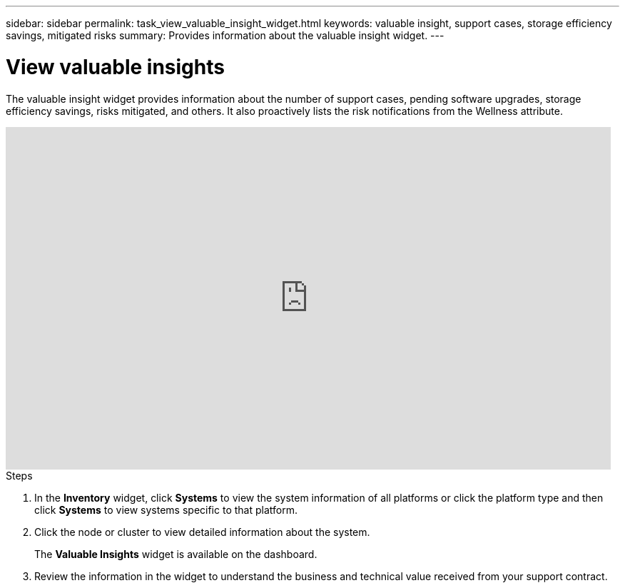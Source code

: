 ---
sidebar: sidebar
permalink: task_view_valuable_insight_widget.html
keywords: valuable insight, support cases, storage efficiency savings, mitigated risks
summary: Provides information about the valuable insight widget.
---

= View valuable insights
:toc: macro
:toclevels: 1
:hardbreaks:
:nofooter:
:icons: font
:linkattrs:
:imagesdir: ./media/

[.lead]
The valuable insight widget provides information about the number of support cases, pending software upgrades, storage efficiency savings, risks mitigated, and others. It also proactively lists the risk notifications from the Wellness attribute.

video::QPJY2TWnRxQ[youtube, width=848, height=480]

.Steps
. In the *Inventory* widget, click *Systems* to view the system information of all platforms or click the platform type and then click *Systems* to view systems specific to that platform.
. Click the node or cluster to view detailed information about the system.
+
The *Valuable Insights* widget is available on the dashboard.
. Review the information in the widget to understand the business and technical value received from your support contract.

